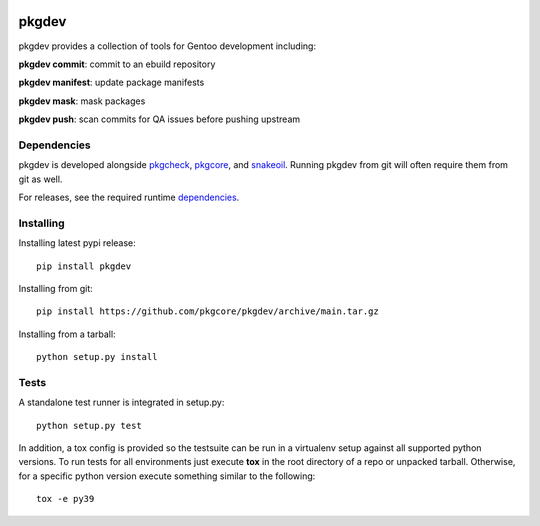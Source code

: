 |pypi| |test| |coverage|

======
pkgdev
======

pkgdev provides a collection of tools for Gentoo development including:

**pkgdev commit**: commit to an ebuild repository

**pkgdev manifest**: update package manifests

**pkgdev mask**: mask packages

**pkgdev push**: scan commits for QA issues before pushing upstream

Dependencies
============

pkgdev is developed alongside pkgcheck_, pkgcore_, and snakeoil_. Running
pkgdev from git will often require them from git as well.

For releases, see the required runtime dependencies_.

Installing
==========

Installing latest pypi release::

    pip install pkgdev

Installing from git::

    pip install https://github.com/pkgcore/pkgdev/archive/main.tar.gz

Installing from a tarball::

    python setup.py install

Tests
=====

A standalone test runner is integrated in setup.py::

    python setup.py test

In addition, a tox config is provided so the testsuite can be run in a
virtualenv setup against all supported python versions. To run tests for all
environments just execute **tox** in the root directory of a repo or unpacked
tarball. Otherwise, for a specific python version execute something similar to
the following::

    tox -e py39


.. _pkgcheck: https://github.com/pkgcore/pkgcheck
.. _pkgcore: https://github.com/pkgcore/pkgcore
.. _snakeoil: https://github.com/pkgcore/snakeoil
.. _dependencies: https://github.com/pkgcore/pkgdev/blob/main/requirements/install.txt

.. |pypi| image:: https://img.shields.io/pypi/v/pkgdev.svg
    :target: https://pypi.python.org/pypi/pkgdev
.. |test| image:: https://github.com/pkgcore/pkgdev/workflows/test/badge.svg
    :target: https://github.com/pkgcore/pkgdev/actions?query=workflow%3A%22test%22
.. |coverage| image:: https://codecov.io/gh/pkgcore/pkgdev/branch/main/graph/badge.svg
    :target: https://codecov.io/gh/pkgcore/pkgdev
